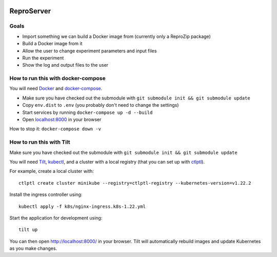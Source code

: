 .. image:: https://img.shields.io/badge/chat-matrix.org-blue.svg
   :alt: Matrix
   :target: https://riot.im/app/#/room/#reprozip:matrix.org

ReproServer
===========

Goals
-----

- Import something we can build a Docker image from (currently only a ReproZip package)
- Build a Docker image from it
- Allow the user to change experiment parameters and input files
- Run the experiment
- Show the log and output files to the user

How to run this with docker-compose
-----------------------------------

You will need `Docker <https://hub.docker.com/search/?type=edition&offering=community>`__ and `docker-compose <https://docs.docker.com/compose/install/>`__.

- Make sure you have checked out the submodule with ``git submodule init && git submodule update``
- Copy ``env.dist`` to ``.env`` (you probably don't need to change the settings)
- Start services by running ``docker-compose up -d --build``
- Open `localhost:8000 <http://localhost:8000/>`__ in your browser

How to stop it: ``docker-compose down -v``

How to run this with Tilt
-------------------------

Make sure you have checked out the submodule with ``git submodule init && git submodule update``

You will need `Tilt <https://docs.tilt.dev/install.html>`__, `kubectl <https://kubernetes.io/docs/tasks/tools/>`__, and a cluster with a local registry (that you can set up with `ctlptl <https://github.com/tilt-dev/ctlptl>`__).

For example, create a local cluster with::

    ctlptl create cluster minikube --registry=ctlptl-registry --kubernetes-version=v1.22.2

Install the ingress controller using::

    kubectl apply -f k8s/nginx-ingress.k8s-1.22.yml

Start the application for development using::

    tilt up

You can then open `http://localhost:8000/ <http://localhost:8000/>`__ in your browser. Tilt will automatically rebuild images and update Kubernetes as you make changes.
